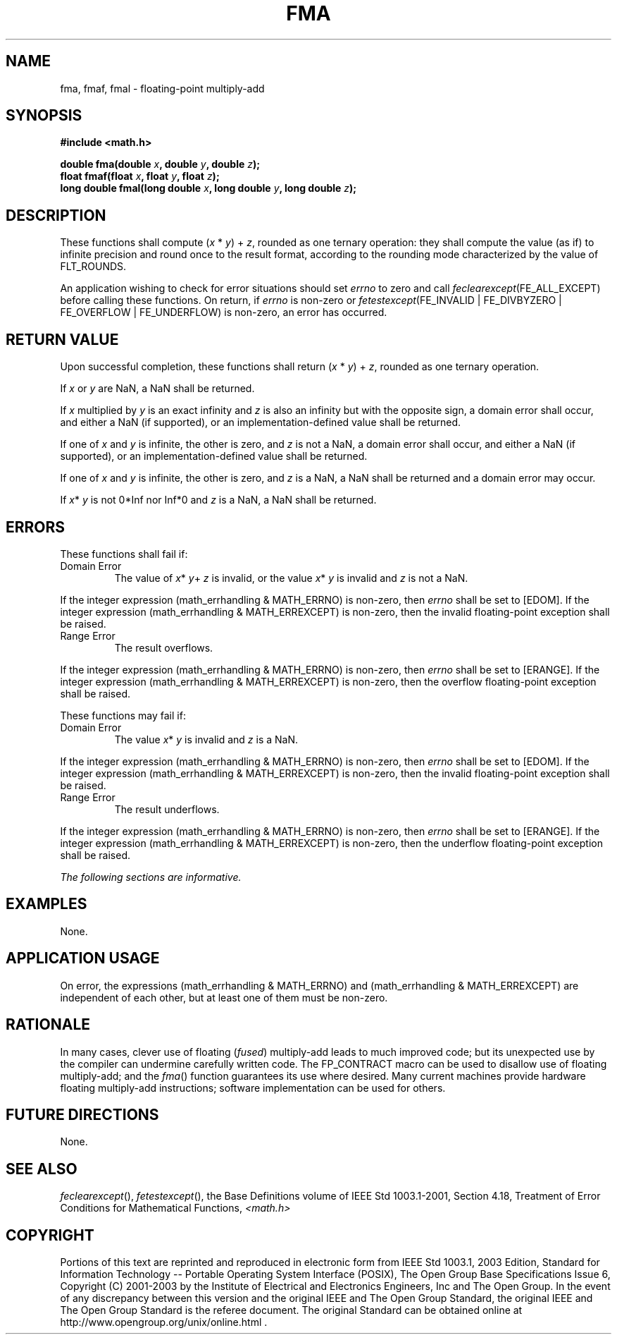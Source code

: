 .\" Copyright (c) 2001-2003 The Open Group, All Rights Reserved 
.TH "FMA" 3 2003 "IEEE/The Open Group" "POSIX Programmer's Manual"
.\" fma 
.SH NAME
fma, fmaf, fmal \- floating-point multiply-add
.SH SYNOPSIS
.LP
\fB#include <math.h>
.br
.sp
double fma(double\fP \fIx\fP\fB, double\fP \fIy\fP\fB, double\fP \fIz\fP\fB);
.br
float fmaf(float\fP \fIx\fP\fB, float\fP \fIy\fP\fB, float\fP \fIz\fP\fB);
.br
long double fmal(long double\fP \fIx\fP\fB, long double\fP \fIy\fP\fB,
long double\fP \fIz\fP\fB);
.br
\fP
.SH DESCRIPTION
.LP
These functions shall compute (\fIx\fP\ *\ \fIy\fP)\ +\ \fIz\fP, rounded
as one ternary operation: they shall
compute the value (as if) to infinite precision and round once to
the result format, according to the rounding mode characterized
by the value of FLT_ROUNDS.
.LP
An application wishing to check for error situations should set \fIerrno\fP
to zero and call
\fIfeclearexcept\fP(FE_ALL_EXCEPT) before calling these functions.
On return, if \fIerrno\fP is non-zero or
\fIfetestexcept\fP(FE_INVALID | FE_DIVBYZERO | FE_OVERFLOW | FE_UNDERFLOW)
is non-zero, an error has occurred.
.SH RETURN VALUE
.LP
Upon successful completion, these functions shall return (\fIx\fP\ *\ \fIy\fP)\ +
\fIz\fP, rounded as one ternary
operation.
.LP
If
\fIx\fP or \fIy\fP are NaN, a NaN shall be returned.
.LP
If \fIx\fP multiplied by \fIy\fP is an exact infinity and \fIz\fP
is also an infinity but with the opposite sign, a domain
error shall occur, and either a NaN (if supported), or an implementation-defined
value shall be returned.
.LP
If one of \fIx\fP and \fIy\fP is infinite, the other is zero, and
\fIz\fP is not a NaN, a domain error shall occur, and
either a NaN (if supported), or an implementation-defined value shall
be returned.
.LP
If one of \fIx\fP and \fIy\fP is infinite, the other is zero, and
\fIz\fP is a NaN, a NaN shall be returned and a domain
error may occur.
.LP
If \fIx\fP* \fIy\fP is not 0*Inf nor Inf*0 and \fIz\fP is a NaN, a
NaN shall be returned. 
.SH ERRORS
.LP
These functions shall fail if:
.TP 7
Domain\ Error
The value of \fIx\fP* \fIy\fP+ \fIz\fP is invalid, or the value \fIx\fP*
\fIy\fP is invalid and \fIz\fP is not a NaN. 
.LP
If the integer expression (math_errhandling & MATH_ERRNO) is non-zero,
then \fIerrno\fP shall be set to [EDOM]. If the
integer expression (math_errhandling & MATH_ERREXCEPT) is non-zero,
then the invalid floating-point exception shall be raised.
.TP 7
Range\ Error
The result overflows. 
.LP
If the integer expression (math_errhandling & MATH_ERRNO) is non-zero,
then \fIerrno\fP shall be set to [ERANGE]. If the
integer expression (math_errhandling & MATH_ERREXCEPT) is non-zero,
then the overflow floating-point exception shall be raised.
.sp
.LP
These functions may fail if:
.TP 7
Domain\ Error
The value \fIx\fP* \fIy\fP is invalid and \fIz\fP is a NaN. 
.LP
If the integer expression (math_errhandling & MATH_ERRNO) is non-zero,
then \fIerrno\fP shall be set to [EDOM]. If the
integer expression (math_errhandling & MATH_ERREXCEPT) is non-zero,
then the invalid floating-point exception shall be raised.
.TP 7
Range\ Error
The result underflows. 
.LP
If the integer expression (math_errhandling & MATH_ERRNO) is non-zero,
then \fIerrno\fP shall be set to [ERANGE]. If the
integer expression (math_errhandling & MATH_ERREXCEPT) is non-zero,
then the underflow floating-point exception shall be
raised. 
.sp
.LP
\fIThe following sections are informative.\fP
.SH EXAMPLES
.LP
None.
.SH APPLICATION USAGE
.LP
On error, the expressions (math_errhandling & MATH_ERRNO) and (math_errhandling
& MATH_ERREXCEPT) are independent of
each other, but at least one of them must be non-zero.
.SH RATIONALE
.LP
In many cases, clever use of floating (\fIfused\fP) multiply-add leads
to much improved code; but its unexpected use by the
compiler can undermine carefully written code. The FP_CONTRACT macro
can be used to disallow use of floating multiply-add; and the
\fIfma\fP() function guarantees its use where desired. Many current
machines provide hardware floating multiply-add instructions;
software implementation can be used for others.
.SH FUTURE DIRECTIONS
.LP
None.
.SH SEE ALSO
.LP
\fIfeclearexcept\fP(), \fIfetestexcept\fP(), the Base
Definitions volume of IEEE\ Std\ 1003.1-2001, Section 4.18, Treatment
of
Error Conditions for Mathematical Functions, \fI<math.h>\fP
.SH COPYRIGHT
Portions of this text are reprinted and reproduced in electronic form
from IEEE Std 1003.1, 2003 Edition, Standard for Information Technology
-- Portable Operating System Interface (POSIX), The Open Group Base
Specifications Issue 6, Copyright (C) 2001-2003 by the Institute of
Electrical and Electronics Engineers, Inc and The Open Group. In the
event of any discrepancy between this version and the original IEEE and
The Open Group Standard, the original IEEE and The Open Group Standard
is the referee document. The original Standard can be obtained online at
http://www.opengroup.org/unix/online.html .
